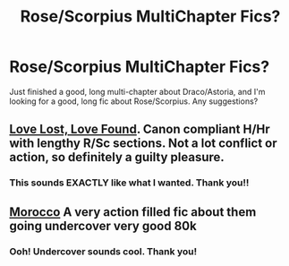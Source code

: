 #+TITLE: Rose/Scorpius MultiChapter Fics?

* Rose/Scorpius MultiChapter Fics?
:PROPERTIES:
:Author: Ziggy_A
:Score: 7
:DateUnix: 1458567255.0
:DateShort: 2016-Mar-21
:FlairText: Request
:END:
Just finished a good, long multi-chapter about Draco/Astoria, and I'm looking for a good, long fic about Rose/Scorpius. Any suggestions?


** [[http://fanfiction.portkey.org/index.php?act=read&storyid=7460&chapterid=&agree=1][Love Lost, Love Found]]. Canon compliant H/Hr with lengthy R/Sc sections. Not a lot conflict or action, so definitely a guilty pleasure.
:PROPERTIES:
:Author: MacsenWledig
:Score: 2
:DateUnix: 1458574630.0
:DateShort: 2016-Mar-21
:END:

*** This sounds EXACTLY like what I wanted. Thank you!!
:PROPERTIES:
:Author: Ziggy_A
:Score: 1
:DateUnix: 1458580195.0
:DateShort: 2016-Mar-21
:END:


** [[http://www.harrypotterfanfiction.com/viewstory.php?psid=290483][Morocco]] A very action filled fic about them going undercover very good 80k
:PROPERTIES:
:Score: 2
:DateUnix: 1458654490.0
:DateShort: 2016-Mar-22
:END:

*** Ooh! Undercover sounds cool. Thank you!
:PROPERTIES:
:Author: Ziggy_A
:Score: 1
:DateUnix: 1458655057.0
:DateShort: 2016-Mar-22
:END:
